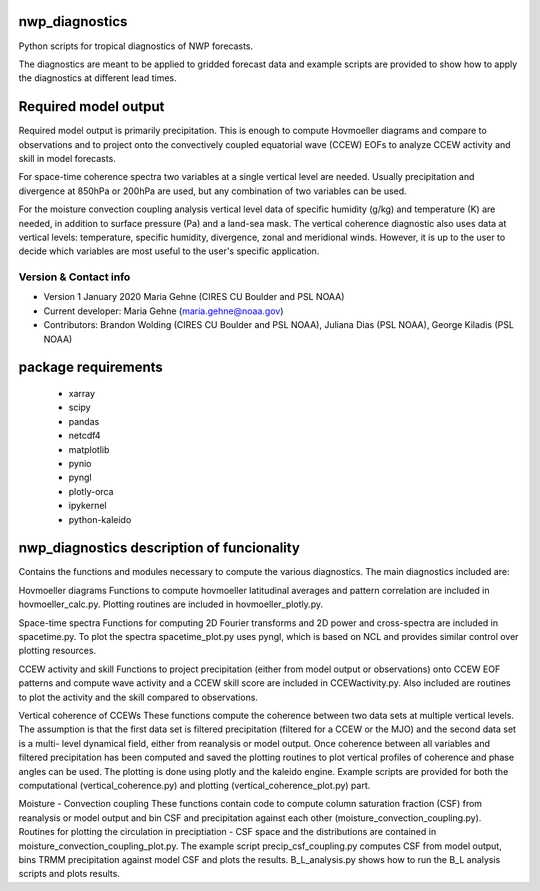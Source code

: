 nwp_diagnostics
==============================
Python scripts for tropical diagnostics of NWP forecasts.

The diagnostics are meant to be applied to gridded forecast data and example
scripts are provided to show how to apply the diagnostics at different lead times.

Required model output
=========================
Required model output is primarily precipitation. This is enough to compute
Hovmoeller diagrams and compare to observations and to project onto the convectively
coupled equatorial wave (CCEW) EOFs to analyze CCEW activity and skill in model
forecasts.

For space-time coherence spectra two variables at a single vertical level are needed.
Usually precipitation and divergence at 850hPa or 200hPa are used, but any combination
of two variables can be used.

For the moisture convection coupling analysis vertical level data of specific humidity (g/kg)
and temperature (K) are needed, in addition to surface pressure (Pa) and a land-sea mask.
The vertical coherence diagnostic also uses data at vertical levels: temperature, specific
humidity, divergence, zonal and meridional winds. However, it is up to the user to decide
which variables are most useful to the user's specific application.

Version & Contact info
----------------------

- Version 1 January 2020 Maria Gehne (CIRES CU Boulder and PSL NOAA)
- Current developer: Maria Gehne (maria.gehne@noaa.gov)
- Contributors: Brandon Wolding (CIRES CU Boulder and PSL NOAA), Juliana Dias (PSL NOAA), George Kiladis (PSL NOAA)

package requirements
=======================
  - xarray
  - scipy
  - pandas
  - netcdf4
  - matplotlib
  - pynio
  - pyngl
  - plotly-orca
  - ipykernel
  - python-kaleido


nwp_diagnostics description of funcionality
=============================================
Contains the functions and modules necessary to compute the various diagnostics. The main
diagnostics included are:

Hovmoeller diagrams
Functions to compute hovmoeller latitudinal averages and pattern correlation are included
in hovmoeller_calc.py. Plotting routines are included in hovmoeller_plotly.py.

Space-time spectra
Functions for computing 2D Fourier transforms and 2D power and cross-spectra are included
in spacetime.py. To plot the spectra spacetime_plot.py uses pyngl, which is based on NCL and
provides similar control over plotting resources.

CCEW activity and skill
Functions to project precipitation (either from model output or observations) onto CCEW EOF
patterns and compute wave activity and a CCEW skill score are included in CCEWactivity.py. Also
included are routines to plot the activity and the skill compared to observations.

Vertical coherence of CCEWs
These functions compute the coherence between two data sets at multiple vertical levels. The
assumption is that the first data set is filtered precipitation (filtered for a CCEW or the MJO)
and the second data set is a multi- level dynamical field, either from reanalysis or model output.
Once coherence between all variables and filtered precipitation has been computed and saved the
plotting routines to plot vertical profiles of coherence and phase angles can be used. The plotting
is done using plotly and the kaleido engine. Example scripts are provided for both the computational
(vertical_coherence.py) and plotting (vertical_coherence_plot.py) part.

Moisture - Convection coupling
These functions contain code to compute column saturation fraction (CSF) from reanalysis or model
output and bin CSF and precipitation against each other (moisture_convection_coupling.py). Routines
for plotting the circulation in preciptiation - CSF space and the distributions are contained in
moisture_convection_coupling_plot.py. The example script precip_csf_coupling.py computes CSF from
model output, bins TRMM precipitation against model CSF and plots the results. B_L_analysis.py shows
how to run the B_L analysis scripts and plots results.
